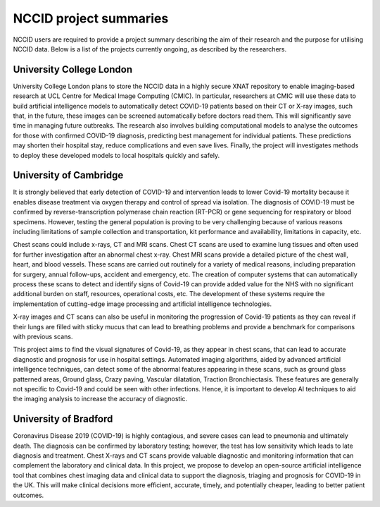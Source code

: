 .. _project_summaries:

NCCID project summaries
=======================

NCCID users are required to provide a project summary describing the aim of their research and the purpose for utilising NCCID data.
Below is a list of the projects currently ongoing, as described by the researchers.


University College London
-------------------------

University College London plans to store the NCCID data in a highly secure XNAT repository to enable imaging-based research at UCL Centre for Medical Image Computing (CMIC). In particular, researchers at CMIC will use these data to build artificial intelligence models to automatically detect COVID-19 patients based on their CT or X-ray images, such that, in the future, these images can be screened automatically before doctors read them. This will significantly save time in managing future outbreaks. The research also involves building computational models to analyse the outcomes for those with confirmed COVID-19 diagnosis, predicting best management for individual patients. These predictions may shorten their hospital stay, reduce complications and even save lives. Finally, the project will investigates methods to deploy these developed models to local hospitals quickly and safely.  

University of Cambridge
-------------------------
It is strongly believed that early detection of COVID-19 and intervention leads to lower Covid-19 mortality because it enables disease treatment via
oxygen therapy and control of spread via isolation. The diagnosis of COVID-19 must be confirmed by reverse-transcription
polymerase chain reaction (RT-PCR) or gene sequencing for respiratory or blood specimens. However, testing the general population is proving to be
very challenging because of various reasons including limitations of sample collection and transportation, kit performance and availability,
limitations in capacity, etc.
 
Chest scans could include x-rays, CT and MRI scans. Chest CT scans are used to examine lung tissues and often used for further investigation after
an abnormal chest x-ray. Chest MRI scans provide a detailed picture of the chest wall, heart, and blood vessels. These scans are carried out routinely
for a variety of medical reasons, including preparation for surgery, annual follow-ups, accident and emergency, etc. The creation of computer systems that can automatically process these scans to detect and identify signs of Covid-19 can provide added value for the NHS with no significant additional burden on staff, resources, operational costs, etc. The development of these systems require the implementation of cutting-edge image processing and artificial intelligence technologies.
 
X-ray images and CT scans can also be useful in monitoring the progression of Covid-19 patients as they can reveal if their lungs are filled with sticky mucus that can lead to breathing problems and provide a benchmark for comparisons with previous scans.
 
This project aims to find the visual signatures of Covid-19, as they appear in chest scans, that can lead to accurate diagnostic and prognosis for use in
hospital settings. Automated imaging algorithms, aided by advanced artificial intelligence techniques, can detect some of the abnormal features
appearing in these scans, such as ground glass patterned areas, Ground glass, Crazy paving, Vascular dilatation, Traction Bronchiectasis. These features are generally not specific to Covid-19 and could be seen with other infections. Hence, it is important to develop AI techniques to aid the imaging analysis to increase the accuracy of diagnostic.

University of Bradford
-------------------------
Coronavirus Disease 2019 (COVID-19) is highly contagious, and severe cases can lead to pneumonia and ultimately death. The diagnosis can be confirmed by laboratory testing; however, the test has low sensitivity which leads to late diagnosis and treatment. Chest X-rays and CT scans provide valuable diagnostic and monitoring information that can complement the laboratory and clinical data. In this project, we propose to develop an open-source artificial intelligence tool that combines chest imaging data and clinical data to support the diagnosis, triaging and prognosis for COVID-19 in the UK. This will make clinical decisions more efficient, accurate, timely, and potentially cheaper, leading to better patient outcomes.

